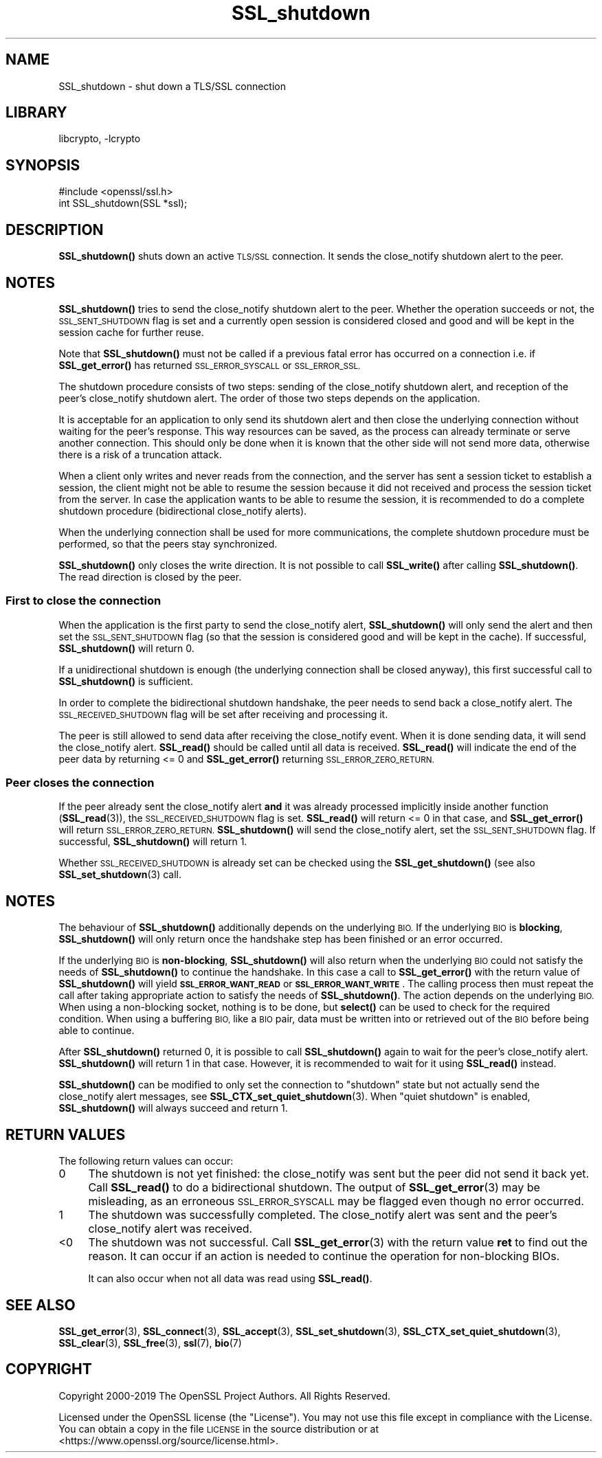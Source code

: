 .\"	$NetBSD: SSL_shutdown.3,v 1.17.4.1 2019/06/10 21:42:04 christos Exp $
.\"
.\" Automatically generated by Pod::Man 4.10 (Pod::Simple 3.35)
.\"
.\" Standard preamble:
.\" ========================================================================
.de Sp \" Vertical space (when we can't use .PP)
.if t .sp .5v
.if n .sp
..
.de Vb \" Begin verbatim text
.ft CW
.nf
.ne \\$1
..
.de Ve \" End verbatim text
.ft R
.fi
..
.\" Set up some character translations and predefined strings.  \*(-- will
.\" give an unbreakable dash, \*(PI will give pi, \*(L" will give a left
.\" double quote, and \*(R" will give a right double quote.  \*(C+ will
.\" give a nicer C++.  Capital omega is used to do unbreakable dashes and
.\" therefore won't be available.  \*(C` and \*(C' expand to `' in nroff,
.\" nothing in troff, for use with C<>.
.tr \(*W-
.ds C+ C\v'-.1v'\h'-1p'\s-2+\h'-1p'+\s0\v'.1v'\h'-1p'
.ie n \{\
.    ds -- \(*W-
.    ds PI pi
.    if (\n(.H=4u)&(1m=24u) .ds -- \(*W\h'-12u'\(*W\h'-12u'-\" diablo 10 pitch
.    if (\n(.H=4u)&(1m=20u) .ds -- \(*W\h'-12u'\(*W\h'-8u'-\"  diablo 12 pitch
.    ds L" ""
.    ds R" ""
.    ds C` ""
.    ds C' ""
'br\}
.el\{\
.    ds -- \|\(em\|
.    ds PI \(*p
.    ds L" ``
.    ds R" ''
.    ds C`
.    ds C'
'br\}
.\"
.\" Escape single quotes in literal strings from groff's Unicode transform.
.ie \n(.g .ds Aq \(aq
.el       .ds Aq '
.\"
.\" If the F register is >0, we'll generate index entries on stderr for
.\" titles (.TH), headers (.SH), subsections (.SS), items (.Ip), and index
.\" entries marked with X<> in POD.  Of course, you'll have to process the
.\" output yourself in some meaningful fashion.
.\"
.\" Avoid warning from groff about undefined register 'F'.
.de IX
..
.nr rF 0
.if \n(.g .if rF .nr rF 1
.if (\n(rF:(\n(.g==0)) \{\
.    if \nF \{\
.        de IX
.        tm Index:\\$1\t\\n%\t"\\$2"
..
.        if !\nF==2 \{\
.            nr % 0
.            nr F 2
.        \}
.    \}
.\}
.rr rF
.\"
.\" Accent mark definitions (@(#)ms.acc 1.5 88/02/08 SMI; from UCB 4.2).
.\" Fear.  Run.  Save yourself.  No user-serviceable parts.
.    \" fudge factors for nroff and troff
.if n \{\
.    ds #H 0
.    ds #V .8m
.    ds #F .3m
.    ds #[ \f1
.    ds #] \fP
.\}
.if t \{\
.    ds #H ((1u-(\\\\n(.fu%2u))*.13m)
.    ds #V .6m
.    ds #F 0
.    ds #[ \&
.    ds #] \&
.\}
.    \" simple accents for nroff and troff
.if n \{\
.    ds ' \&
.    ds ` \&
.    ds ^ \&
.    ds , \&
.    ds ~ ~
.    ds /
.\}
.if t \{\
.    ds ' \\k:\h'-(\\n(.wu*8/10-\*(#H)'\'\h"|\\n:u"
.    ds ` \\k:\h'-(\\n(.wu*8/10-\*(#H)'\`\h'|\\n:u'
.    ds ^ \\k:\h'-(\\n(.wu*10/11-\*(#H)'^\h'|\\n:u'
.    ds , \\k:\h'-(\\n(.wu*8/10)',\h'|\\n:u'
.    ds ~ \\k:\h'-(\\n(.wu-\*(#H-.1m)'~\h'|\\n:u'
.    ds / \\k:\h'-(\\n(.wu*8/10-\*(#H)'\z\(sl\h'|\\n:u'
.\}
.    \" troff and (daisy-wheel) nroff accents
.ds : \\k:\h'-(\\n(.wu*8/10-\*(#H+.1m+\*(#F)'\v'-\*(#V'\z.\h'.2m+\*(#F'.\h'|\\n:u'\v'\*(#V'
.ds 8 \h'\*(#H'\(*b\h'-\*(#H'
.ds o \\k:\h'-(\\n(.wu+\w'\(de'u-\*(#H)/2u'\v'-.3n'\*(#[\z\(de\v'.3n'\h'|\\n:u'\*(#]
.ds d- \h'\*(#H'\(pd\h'-\w'~'u'\v'-.25m'\f2\(hy\fP\v'.25m'\h'-\*(#H'
.ds D- D\\k:\h'-\w'D'u'\v'-.11m'\z\(hy\v'.11m'\h'|\\n:u'
.ds th \*(#[\v'.3m'\s+1I\s-1\v'-.3m'\h'-(\w'I'u*2/3)'\s-1o\s+1\*(#]
.ds Th \*(#[\s+2I\s-2\h'-\w'I'u*3/5'\v'-.3m'o\v'.3m'\*(#]
.ds ae a\h'-(\w'a'u*4/10)'e
.ds Ae A\h'-(\w'A'u*4/10)'E
.    \" corrections for vroff
.if v .ds ~ \\k:\h'-(\\n(.wu*9/10-\*(#H)'\s-2\u~\d\s+2\h'|\\n:u'
.if v .ds ^ \\k:\h'-(\\n(.wu*10/11-\*(#H)'\v'-.4m'^\v'.4m'\h'|\\n:u'
.    \" for low resolution devices (crt and lpr)
.if \n(.H>23 .if \n(.V>19 \
\{\
.    ds : e
.    ds 8 ss
.    ds o a
.    ds d- d\h'-1'\(ga
.    ds D- D\h'-1'\(hy
.    ds th \o'bp'
.    ds Th \o'LP'
.    ds ae ae
.    ds Ae AE
.\}
.rm #[ #] #H #V #F C
.\" ========================================================================
.\"
.IX Title "SSL_shutdown 3"
.TH SSL_shutdown 3 "2019-06-09" "1.1.1c" "OpenSSL"
.\" For nroff, turn off justification.  Always turn off hyphenation; it makes
.\" way too many mistakes in technical documents.
.if n .ad l
.nh
.SH "NAME"
SSL_shutdown \- shut down a TLS/SSL connection
.SH "LIBRARY"
libcrypto, -lcrypto
.SH "SYNOPSIS"
.IX Header "SYNOPSIS"
.Vb 1
\& #include <openssl/ssl.h>
\&
\& int SSL_shutdown(SSL *ssl);
.Ve
.SH "DESCRIPTION"
.IX Header "DESCRIPTION"
\&\fBSSL_shutdown()\fR shuts down an active \s-1TLS/SSL\s0 connection. It sends the
close_notify shutdown alert to the peer.
.SH "NOTES"
.IX Header "NOTES"
\&\fBSSL_shutdown()\fR tries to send the close_notify shutdown alert to the peer.
Whether the operation succeeds or not, the \s-1SSL_SENT_SHUTDOWN\s0 flag is set and
a currently open session is considered closed and good and will be kept in the
session cache for further reuse.
.PP
Note that \fBSSL_shutdown()\fR must not be called if a previous fatal error has
occurred on a connection i.e. if \fBSSL_get_error()\fR has returned \s-1SSL_ERROR_SYSCALL\s0
or \s-1SSL_ERROR_SSL.\s0
.PP
The shutdown procedure consists of two steps: sending of the close_notify
shutdown alert, and reception of the peer's close_notify shutdown alert.
The order of those two steps depends on the application.
.PP
It is acceptable for an application to only send its shutdown alert and
then close the underlying connection without waiting for the peer's response.
This way resources can be saved, as the process can already terminate or
serve another connection.
This should only be done when it is known that the other side will not send more
data, otherwise there is a risk of a truncation attack.
.PP
When a client only writes and never reads from the connection, and the server
has sent a session ticket to establish a session, the client might not be able
to resume the session because it did not received and process the session ticket
from the server.
In case the application wants to be able to resume the session, it is recommended to
do a complete shutdown procedure (bidirectional close_notify alerts).
.PP
When the underlying connection shall be used for more communications, the
complete shutdown procedure must be performed, so that the peers stay
synchronized.
.PP
\&\fBSSL_shutdown()\fR only closes the write direction.
It is not possible to call \fBSSL_write()\fR after calling \fBSSL_shutdown()\fR.
The read direction is closed by the peer.
.SS "First to close the connection"
.IX Subsection "First to close the connection"
When the application is the first party to send the close_notify
alert, \fBSSL_shutdown()\fR will only send the alert and then set the
\&\s-1SSL_SENT_SHUTDOWN\s0 flag (so that the session is considered good and will
be kept in the cache).
If successful, \fBSSL_shutdown()\fR will return 0.
.PP
If a unidirectional shutdown is enough (the underlying connection shall be
closed anyway), this first successful call to \fBSSL_shutdown()\fR is sufficient.
.PP
In order to complete the bidirectional shutdown handshake, the peer needs
to send back a close_notify alert.
The \s-1SSL_RECEIVED_SHUTDOWN\s0 flag will be set after receiving and processing
it.
.PP
The peer is still allowed to send data after receiving the close_notify
event.
When it is done sending data, it will send the close_notify alert.
\&\fBSSL_read()\fR should be called until all data is received.
\&\fBSSL_read()\fR will indicate the end of the peer data by returning <= 0
and \fBSSL_get_error()\fR returning \s-1SSL_ERROR_ZERO_RETURN.\s0
.SS "Peer closes the connection"
.IX Subsection "Peer closes the connection"
If the peer already sent the close_notify alert \fBand\fR it was
already processed implicitly inside another function
(\fBSSL_read\fR\|(3)), the \s-1SSL_RECEIVED_SHUTDOWN\s0 flag is set.
\&\fBSSL_read()\fR will return <= 0 in that case, and \fBSSL_get_error()\fR will return
\&\s-1SSL_ERROR_ZERO_RETURN.\s0
\&\fBSSL_shutdown()\fR will send the close_notify alert, set the \s-1SSL_SENT_SHUTDOWN\s0
flag.
If successful, \fBSSL_shutdown()\fR will return 1.
.PP
Whether \s-1SSL_RECEIVED_SHUTDOWN\s0 is already set can be checked using the
\&\fBSSL_get_shutdown()\fR (see also \fBSSL_set_shutdown\fR\|(3) call.
.SH "NOTES"
.IX Header "NOTES"
The behaviour of \fBSSL_shutdown()\fR additionally depends on the underlying \s-1BIO.\s0
If the underlying \s-1BIO\s0 is \fBblocking\fR, \fBSSL_shutdown()\fR will only return once the
handshake step has been finished or an error occurred.
.PP
If the underlying \s-1BIO\s0 is \fBnon-blocking\fR, \fBSSL_shutdown()\fR will also return
when the underlying \s-1BIO\s0 could not satisfy the needs of \fBSSL_shutdown()\fR
to continue the handshake. In this case a call to \fBSSL_get_error()\fR with the
return value of \fBSSL_shutdown()\fR will yield \fB\s-1SSL_ERROR_WANT_READ\s0\fR or
\&\fB\s-1SSL_ERROR_WANT_WRITE\s0\fR. The calling process then must repeat the call after
taking appropriate action to satisfy the needs of \fBSSL_shutdown()\fR.
The action depends on the underlying \s-1BIO.\s0 When using a non-blocking socket,
nothing is to be done, but \fBselect()\fR can be used to check for the required
condition. When using a buffering \s-1BIO,\s0 like a \s-1BIO\s0 pair, data must be written
into or retrieved out of the \s-1BIO\s0 before being able to continue.
.PP
After \fBSSL_shutdown()\fR returned 0, it is possible to call \fBSSL_shutdown()\fR again
to wait for the peer's close_notify alert.
\&\fBSSL_shutdown()\fR will return 1 in that case.
However, it is recommended to wait for it using \fBSSL_read()\fR instead.
.PP
\&\fBSSL_shutdown()\fR can be modified to only set the connection to \*(L"shutdown\*(R"
state but not actually send the close_notify alert messages,
see \fBSSL_CTX_set_quiet_shutdown\fR\|(3).
When \*(L"quiet shutdown\*(R" is enabled, \fBSSL_shutdown()\fR will always succeed
and return 1.
.SH "RETURN VALUES"
.IX Header "RETURN VALUES"
The following return values can occur:
.IP "0" 4
The shutdown is not yet finished: the close_notify was sent but the peer
did not send it back yet.
Call \fBSSL_read()\fR to do a bidirectional shutdown.
The output of \fBSSL_get_error\fR\|(3) may be misleading, as an
erroneous \s-1SSL_ERROR_SYSCALL\s0 may be flagged even though no error occurred.
.IP "1" 4
.IX Item "1"
The shutdown was successfully completed. The close_notify alert was sent
and the peer's close_notify alert was received.
.IP "<0" 4
.IX Item "<0"
The shutdown was not successful.
Call \fBSSL_get_error\fR\|(3) with the return value \fBret\fR to find out the reason.
It can occur if an action is needed to continue the operation for non-blocking
BIOs.
.Sp
It can also occur when not all data was read using \fBSSL_read()\fR.
.SH "SEE ALSO"
.IX Header "SEE ALSO"
\&\fBSSL_get_error\fR\|(3), \fBSSL_connect\fR\|(3),
\&\fBSSL_accept\fR\|(3), \fBSSL_set_shutdown\fR\|(3),
\&\fBSSL_CTX_set_quiet_shutdown\fR\|(3),
\&\fBSSL_clear\fR\|(3), \fBSSL_free\fR\|(3),
\&\fBssl\fR\|(7), \fBbio\fR\|(7)
.SH "COPYRIGHT"
.IX Header "COPYRIGHT"
Copyright 2000\-2019 The OpenSSL Project Authors. All Rights Reserved.
.PP
Licensed under the OpenSSL license (the \*(L"License\*(R").  You may not use
this file except in compliance with the License.  You can obtain a copy
in the file \s-1LICENSE\s0 in the source distribution or at
<https://www.openssl.org/source/license.html>.
